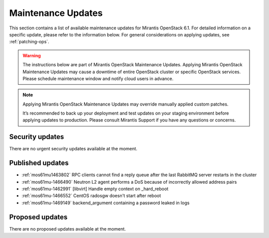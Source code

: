 Maintenance Updates
===================

This section contains a list of available maintenance updates for
Mirantis OpenStack 6.1.
For detailed information on a specific update, please refer to the
information below. For general considerations on applying
updates, see :ref:`patching-ops`.

.. warning:: The instructions below are part of Mirantis OpenStack
   Maintenance Updates. Applying Mirantis OpenStack Maintenance
   Updates may cause a downtime of entire OpenStack cluster or
   specific OpenStack services.
   Please schedule maintenance window and notify cloud users in
   advance.

.. note:: Applying Mirantis OpenStack Maintenance Updates may
   override manually applied custom patches.

   It’s recommended to back up your deployment and test updates on
   your staging environment before applying updates to production.
   Please consult Mirantis Support if you have any questions or
   concerns.

Security updates
----------------

There are no urgent security updates available at the moment.


Published updates
-----------------

* :ref:`mos61mu1463802` RPC clients cannot find a reply
  queue after the last RabbitMQ server restarts in the cluster

* :ref:`mos61mu-1466490` Neutron L2 agent performs a DoS
  because of incorrectly allowed address pairs

* :ref:`mos61mu-1462991` [libvirt] Handle empty context
  on _hard_reboot

* :ref:`mos61mu-1466552` CentOS radosgw doesn't start
  after reboot

* :ref:`mos61mu-1469149` backend_argument containing a
  password leaked in logs


Proposed updates
----------------

There are no proposed updates available at the moment.

